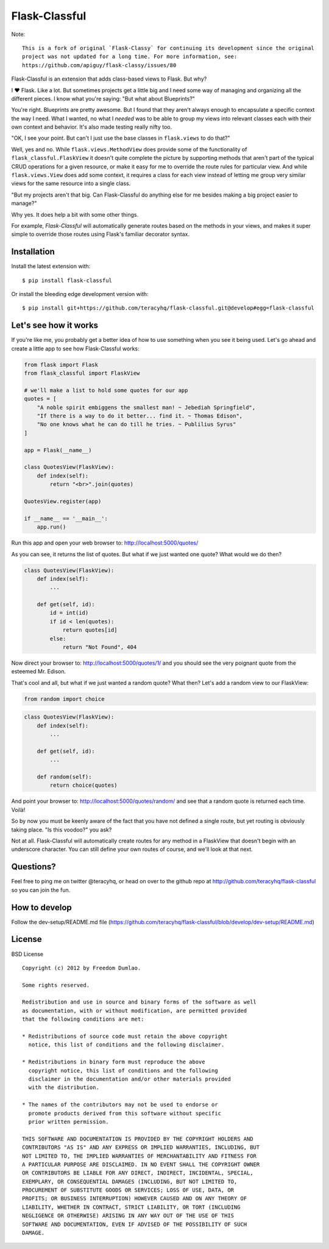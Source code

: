 Flask-Classful
==============

..  image:: https://travis-ci.org/teracyhq/flask-classful.svg?branch=develop
    :target: https://travis-ci.org/teracyhq/flask-classful

..  image:: https://badges.gitter.im/teracyhq/flask-classful.svg
    :alt: Join the chat at https://gitter.im/teracyhq/flask-classful
    :target: https://gitter.im/teracyhq/flask-classful?utm_source=badge&utm_medium=badge&utm_campaign=pr-badge&utm_content=badge

..  image:: https://coveralls.io/repos/teracyhq/flask-classful/badge.svg?branch=develop&service=github
    :target: https://coveralls.io/github/teracyhq/flask-classful?branch=develop

.. image:: https://codeclimate.com/github/teracyhq/flask-classful/badges/gpa.svg
   :target: https://codeclimate.com/github/teracyhq/flask-classful
   :alt: Code Climate

..  image:: https://badge.fury.io/py/flask-classful.svg
    :target: https://badge.fury.io/py/flask-classful
    :alt: 'Latest PyPI release'

..  image:: https://img.shields.io/pypi/wheel/flask-classful.svg?maxAge=2592000
    :target: https://pypi.python.org/pypi/Flask-Classful
    :alt: 'Wheel Supported'

..  image:: https://img.shields.io/pypi/pyversions/flask-classful.svg?maxAge=2592000
    :target: https://pypi.python.org/pypi/Flask-Classful
    :alt: 'Supported Python versions'


Note::

    This is a fork of original `Flask-Classy` for continuing its development since the original
    project was not updated for a long time. For more information, see:
    https://github.com/apiguy/flask-classy/issues/80


Flask-Classful is an extension that adds class-based views to Flask.
But why?

I ❤ Flask. Like a lot. But sometimes projects get a little big
and I need some way of managing and organizing all the different
pieces. I know what you're saying: "But what about Blueprints?"

You're right. Blueprints are pretty awesome. But I found that they
aren't always enough to encapsulate a specific context the way I
need. What I wanted, no what I *needed* was to be able to group
my views into relevant classes each with their own context and
behavior. It's also made testing really nifty too.

"OK, I see your point. But can't I just use the base classes in
``flask.views`` to do that?"

Well, yes and no. While ``flask.views.MethodView`` does
provide some of the functionality of ``flask_classful.FlaskView``
it doesn't quite complete the picture by supporting methods that
aren't part of the typical CRUD operations for a given resource, or
make it easy for me to override the route rules for particular view.
And while ``flask.views.View`` does add some context, it requires
a class for each view instead of letting me group very similar
views for the same resource into a single class.

"But my projects aren't that big. Can Flask-Classful do
anything else for me besides making a big project easier to manage?"

Why yes. It does help a bit with some other things.

For example, `Flask-Classful` will automatically generate routes based on the methods
in your views, and makes it super simple to override those routes
using Flask's familiar decorator syntax.

.. _Flask-Classful: http://github.com/teracyhq/flask-classful
.. _Flask: http://flask.pocoo.org/

Installation
------------

Install the latest extension with::

    $ pip install flask-classful

Or install the bleeding edge development version with::

    $ pip install git+https://github.com/teracyhq/flask-classful.git@develop#egg=flask-classful


Let's see how it works
----------------------

If you're like me, you probably get a better idea of how to use something
when you see it being used. Let's go ahead and create a little app to
see how Flask-Classful works:

..  code-block:: python

    from flask import Flask
    from flask_classful import FlaskView

    # we'll make a list to hold some quotes for our app
    quotes = [
        "A noble spirit embiggens the smallest man! ~ Jebediah Springfield",
        "If there is a way to do it better... find it. ~ Thomas Edison",
        "No one knows what he can do till he tries. ~ Publilius Syrus"
    ]

    app = Flask(__name__)

    class QuotesView(FlaskView):
        def index(self):
            return "<br>".join(quotes)

    QuotesView.register(app)

    if __name__ == '__main__':
        app.run()

Run this app and open your web browser to: http://localhost:5000/quotes/

As you can see, it returns the list of quotes. But what if we just wanted
one quote? What would we do then?

..  code-block:: python

    class QuotesView(FlaskView):
        def index(self):
            ...

        def get(self, id):
            id = int(id)
            if id < len(quotes):
                return quotes[id]
            else:
                return "Not Found", 404

Now direct your browser to: http://localhost:5000/quotes/1/ and you should
see the very poignant quote from the esteemed Mr. Edison.

That's cool and all, but what if we just wanted a random quote? What then?
Let's add a random view to our FlaskView:

..  code-block:: python

    from random import choice

..  code-block:: python

    class QuotesView(FlaskView):
        def index(self):
            ...

        def get(self, id):
            ...

        def random(self):
            return choice(quotes)

And point your browser to: http://localhost:5000/quotes/random/ and see
that a random quote is returned each time. Voilà!

So by now you must be keenly aware of the fact that you have not defined a
single route, but yet routing is obviously taking place. "Is this voodoo?"
you ask?

Not at all. Flask-Classful will automatically create routes for any method
in a FlaskView that doesn't begin with an underscore character.
You can still define your own routes of course, and we'll look at that next.


Questions?
----------

Feel free to ping me on twitter @teracyhq, or head on over to the
github repo at http://github.com/teracyhq/flask-classful so you can join
the fun.


How to develop
--------------

Follow the dev-setup/README.md file (https://github.com/teracyhq/flask-classful/blob/develop/dev-setup/README.md)


License
-------

BSD License
::

    Copyright (c) 2012 by Freedom Dumlao.

    Some rights reserved.

    Redistribution and use in source and binary forms of the software as well
    as documentation, with or without modification, are permitted provided
    that the following conditions are met:

    * Redistributions of source code must retain the above copyright
      notice, this list of conditions and the following disclaimer.

    * Redistributions in binary form must reproduce the above
      copyright notice, this list of conditions and the following
      disclaimer in the documentation and/or other materials provided
      with the distribution.

    * The names of the contributors may not be used to endorse or
      promote products derived from this software without specific
      prior written permission.

    THIS SOFTWARE AND DOCUMENTATION IS PROVIDED BY THE COPYRIGHT HOLDERS AND
    CONTRIBUTORS "AS IS" AND ANY EXPRESS OR IMPLIED WARRANTIES, INCLUDING, BUT
    NOT LIMITED TO, THE IMPLIED WARRANTIES OF MERCHANTABILITY AND FITNESS FOR
    A PARTICULAR PURPOSE ARE DISCLAIMED. IN NO EVENT SHALL THE COPYRIGHT OWNER
    OR CONTRIBUTORS BE LIABLE FOR ANY DIRECT, INDIRECT, INCIDENTAL, SPECIAL,
    EXEMPLARY, OR CONSEQUENTIAL DAMAGES (INCLUDING, BUT NOT LIMITED TO,
    PROCUREMENT OF SUBSTITUTE GOODS OR SERVICES; LOSS OF USE, DATA, OR
    PROFITS; OR BUSINESS INTERRUPTION) HOWEVER CAUSED AND ON ANY THEORY OF
    LIABILITY, WHETHER IN CONTRACT, STRICT LIABILITY, OR TORT (INCLUDING
    NEGLIGENCE OR OTHERWISE) ARISING IN ANY WAY OUT OF THE USE OF THIS
    SOFTWARE AND DOCUMENTATION, EVEN IF ADVISED OF THE POSSIBILITY OF SUCH
    DAMAGE.

